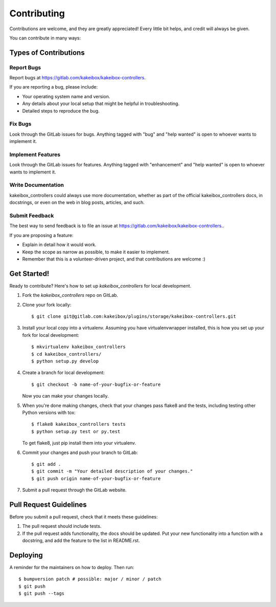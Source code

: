 .. highlight:: shell

============
Contributing
============

Contributions are welcome, and they are greatly appreciated! Every little bit
helps, and credit will always be given.

You can contribute in many ways:

Types of Contributions
----------------------

Report Bugs
~~~~~~~~~~~

Report bugs at https://gitlab.com/kakeibox/kakeibox-controllers.

If you are reporting a bug, please include:

* Your operating system name and version.
* Any details about your local setup that might be helpful in troubleshooting.
* Detailed steps to reproduce the bug.

Fix Bugs
~~~~~~~~

Look through the GitLab issues for bugs. Anything tagged with "bug" and "help
wanted" is open to whoever wants to implement it.

Implement Features
~~~~~~~~~~~~~~~~~~

Look through the GitLab issues for features. Anything tagged with "enhancement"
and "help wanted" is open to whoever wants to implement it.

Write Documentation
~~~~~~~~~~~~~~~~~~~

kakeibox_controllers could always use more documentation, whether as part of the
official kakeibox_controllers docs, in docstrings, or even on the web in blog posts,
articles, and such.

Submit Feedback
~~~~~~~~~~~~~~~

The best way to send feedback is to file an issue at https://gitlab.com/kakeibox/kakeibox-controllers..

If you are proposing a feature:

* Explain in detail how it would work.
* Keep the scope as narrow as possible, to make it easier to implement.
* Remember that this is a volunteer-driven project, and that contributions
  are welcome :)

Get Started!
------------

Ready to contribute? Here's how to set up `kakeibox_controllers` for local development.

1. Fork the `kakeibox_controllers` repo on GitLab.
2. Clone your fork locally::

    $ git clone git@gitlab.com:kakeibox/plugins/storage/kakeibox-controllers.git

3. Install your local copy into a virtualenv. Assuming you have virtualenvwrapper installed, this is how you set up your fork for local development::

    $ mkvirtualenv kakeibox_controllers
    $ cd kakeibox_controllers/
    $ python setup.py develop

4. Create a branch for local development::

    $ git checkout -b name-of-your-bugfix-or-feature

   Now you can make your changes locally.

5. When you're done making changes, check that your changes pass flake8 and the
   tests, including testing other Python versions with tox::

    $ flake8 kakeibox_controllers tests
    $ python setup.py test or py.test

   To get flake8, just pip install them into your virtualenv.

6. Commit your changes and push your branch to GitLab::

    $ git add .
    $ git commit -m "Your detailed description of your changes."
    $ git push origin name-of-your-bugfix-or-feature

7. Submit a pull request through the GitLab website.

Pull Request Guidelines
-----------------------

Before you submit a pull request, check that it meets these guidelines:

1. The pull request should include tests.
2. If the pull request adds functionality, the docs should be updated. Put
   your new functionality into a function with a docstring, and add the
   feature to the list in README.rst.


Deploying
---------

A reminder for the maintainers on how to deploy.
Then run::

$ bumpversion patch # possible: major / minor / patch
$ git push
$ git push --tags
